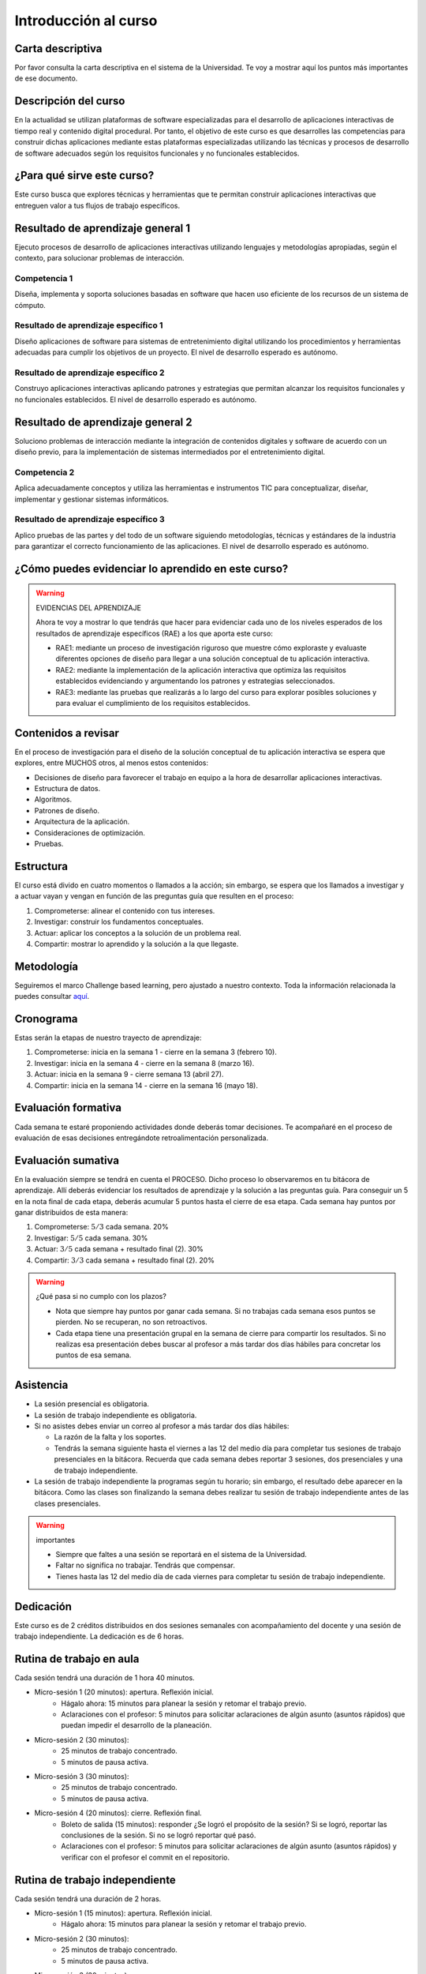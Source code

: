 Introducción al curso 
=======================

Carta descriptiva
--------------------

Por favor consulta la carta descriptiva en el sistema de la Universidad. Te voy a 
mostrar aquí los puntos más importantes de ese documento.

Descripción del curso
----------------------
En la actualidad se utilizan plataformas de software especializadas 
para el desarrollo de aplicaciones interactivas de tiempo real y contenido 
digital procedural. Por tanto, el objetivo de este curso 
es que desarrolles las competencias para construir dichas 
aplicaciones mediante estas plataformas especializadas utilizando las 
técnicas  y procesos de desarrollo de software adecuados según los requisitos 
funcionales y no funcionales establecidos.

¿Para qué sirve este curso?
-----------------------------

Este curso busca que explores técnicas y herramientas que te permitan construir 
aplicaciones interactivas que entreguen valor a tus flujos de trabajo específicos.

Resultado de aprendizaje general 1
------------------------------------

Ejecuto procesos de desarrollo de aplicaciones interactivas utilizando lenguajes y 
metodologías apropiadas, según el contexto, para solucionar problemas de interacción.

Competencia 1
**************

Diseña, implementa y soporta soluciones basadas en software que hacen uso eficiente 
de los recursos de un sistema de cómputo.

Resultado de aprendizaje específico 1
**************************************

Diseño aplicaciones de software para sistemas de entretenimiento digital utilizando 
los procedimientos y herramientas adecuadas para cumplir los objetivos de un proyecto.
El nivel de desarrollo esperado es autónomo.

Resultado de aprendizaje específico 2
**************************************

Construyo aplicaciones interactivas aplicando patrones y estrategias que permitan 
alcanzar los requisitos funcionales y no funcionales establecidos.
El nivel de desarrollo esperado es autónomo.

Resultado de aprendizaje general 2
------------------------------------

Soluciono problemas de interacción mediante la integración de contenidos digitales y 
software de acuerdo con un diseño previo, para la implementación de sistemas intermediados 
por el entretenimiento digital. 

Competencia 2
**************

Aplica adecuadamente conceptos y utiliza las  herramientas e instrumentos TIC  para 
conceptualizar, diseñar, implementar y gestionar  sistemas informáticos.

Resultado de aprendizaje específico 3
**************************************

Aplico pruebas de las partes y del todo de un software siguiendo metodologías, técnicas 
y estándares de la industria para garantizar el correcto funcionamiento de las aplicaciones.
El nivel de desarrollo esperado es autónomo.

¿Cómo puedes evidenciar lo aprendido en este curso?
-----------------------------------------------------

.. warning:: EVIDENCIAS DEL APRENDIZAJE 

  Ahora te voy a mostrar lo que tendrás que hacer para 
  evidenciar cada uno de los niveles esperados de los resultados
  de aprendizaje específicos (RAE) a los que aporta este curso:

  * RAE1: mediante un proceso de investigación riguroso que 
    muestre cómo exploraste y evaluaste diferentes opciones 
    de diseño para llegar a una solución conceptual de tu 
    aplicación interactiva.

  * RAE2: mediante la implementación de la aplicación interactiva
    que optimiza las requisitos establecidos evidenciando y 
    argumentando los patrones y estrategias seleccionados.

  * RAE3: mediante las pruebas que realizarás a lo largo del curso 
    para explorar posibles soluciones y para evaluar el cumplimiento 
    de los requisitos establecidos.
 

Contenidos a revisar
-----------------------

En el proceso de investigación para el diseño de la solución conceptual 
de tu aplicación interactiva se espera que explores, entre MUCHOS otros, 
al menos estos contenidos:

* Decisiones de diseño para favorecer el trabajo en equipo a la hora 
  de desarrollar aplicaciones interactivas.
* Estructura de datos.
* Algoritmos.
* Patrones de diseño.
* Arquitectura de la aplicación.
* Consideraciones de optimización.
* Pruebas.

Estructura 
-----------

El curso está divido en cuatro momentos o llamados a la acción; sin embargo, se 
espera que los llamados a investigar y a actuar vayan y vengan en función de las 
preguntas guía que resulten en el proceso:

#. Comprometerse: alinear el contenido con tus intereses.
#. Investigar: construir los fundamentos conceptuales.
#. Actuar: aplicar los conceptos a la solución de un problema real.
#. Compartir: mostrar lo aprendido y la solución a la que llegaste.

Metodología 
------------

Seguiremos el marco Challenge based learning, pero ajustado a nuestro contexto.
Toda la información relacionada la puedes consultar `aquí <https://www.challengebasedlearning.org/framework/>`__.

.. _cronograma:

Cronograma
-----------

Estas serán la etapas de nuestro trayecto de aprendizaje:

#. Comprometerse: inicia en la semana 1 -  cierre en la semana 3 (febrero 10).
#. Investigar: inicia en la semana 4 - cierre en la semana 8 (marzo 16).
#. Actuar: inicia en la semana 9 - cierre semana 13 (abril 27).
#. Compartir: inicia en la semana 14 - cierre en la semana 16 (mayo 18).

Evaluación formativa
---------------------

Cada semana te estaré proponiendo actividades donde deberás tomar decisiones. 
Te acompañaré en el proceso de evaluación de esas decisiones entregándote 
retroalimentación personalizada.

Evaluación sumativa
---------------------

En la evaluación siempre se tendrá en cuenta el PROCESO. Dicho proceso lo observaremos 
en tu bitácora de aprendizaje. Allí deberás evidenciar los resultados de aprendizaje y 
la solución a las preguntas guía. Para conseguir un 5 en la nota final de cada etapa, 
deberás acumular 5 puntos hasta el cierre de esa etapa. Cada semana hay puntos por ganar 
distribuidos de esta manera: 

#. Comprometerse: :math:`5/3` cada semana. 20%
#. Investigar: :math:`5/5` cada semana. 30%
#. Actuar: :math:`3/5` cada semana + resultado final (2). 30%
#. Compartir: :math:`3/3` cada semana + resultado final (2). 20%

.. warning:: ¿Qué pasa si no cumplo con los plazos?

   * Nota que siempre hay puntos por ganar cada semana. Si no trabajas cada semana 
     esos puntos se pierden. No se recuperan, no son retroactivos.
   * Cada etapa tiene una presentación grupal en la semana de cierre para compartir los resultados. 
     Si no realizas esa presentación debes buscar al profesor a más tardar dos días hábiles 
     para concretar los puntos de esa semana.

Asistencia
---------------------

* La sesión presencial es obligatoria.
* La sesión de trabajo independiente es obligatoria.
* Si no asistes debes enviar un correo al profesor a más tardar dos días 
  hábiles:
  
  * La razón de la falta y los soportes.
  * Tendrás la semana siguiente hasta el viernes a las 12 del medio día para completar 
    tus sesiones de trabajo presenciales en la bitácora. Recuerda que cada semana debes 
    reportar 3 sesiones, dos presenciales y una de trabajo independiente.
* La sesión de trabajo independiente la programas según tu horario; sin embargo, 
  el resultado debe aparecer en la bitácora. Como las clases son finalizando la 
  semana debes realizar tu sesión de trabajo independiente antes de las clases presenciales.

.. warning:: importantes

   * Siempre que faltes a una sesión se reportará en el sistema de la Universidad.
   * Faltar no significa no trabajar. Tendrás que compensar.
   * Tienes hasta las 12 del medio día de cada viernes para completar tu 
     sesión de trabajo independiente.

Dedicación
-----------

Este curso es de 2 créditos distribuidos en dos sesiones semanales con 
acompañamiento del docente y una sesión de trabajo independiente. La dedicación 
es de 6 horas.

Rutina de trabajo en aula   
---------------------------

Cada sesión tendrá una duración de 1 hora 40 minutos.

* Micro-sesión 1 (20 minutos): apertura. Reflexión inicial.
   * Hágalo ahora: 15 minutos para planear la sesión y retomar el trabajo previo.
   * Aclaraciones con el profesor: 5 minutos para solicitar aclaraciones de algún 
     asunto (asuntos rápidos) que puedan impedir el desarrollo de la planeación.
* Micro-sesión 2 (30 minutos):
   * 25 minutos de trabajo concentrado.
   * 5 minutos de pausa activa.
* Micro-sesión 3 (30 minutos):
   * 25 minutos de trabajo concentrado.
   * 5 minutos de pausa activa.
* Micro-sesión 4 (20 minutos): cierre. Reflexión final.
   * Boleto de salida (15 minutos): responder ¿Se logró el propósito de la sesión? Si se 
     logró, reportar las conclusiones de la sesión. Si no se logró reportar qué pasó. 
   * Aclaraciones con el profesor: 5 minutos para solicitar aclaraciones de algún 
     asunto (asuntos rápidos) y verificar con el profesor el commit en el repositorio.


Rutina de trabajo independiente 
---------------------------------

Cada sesión tendrá una duración de 2 horas.

* Micro-sesión 1 (15 minutos): apertura. Reflexión inicial.
   * Hágalo ahora: 15 minutos para planear la sesión y retomar el trabajo previo.
* Micro-sesión 2 (30 minutos):
   * 25 minutos de trabajo concentrado.
   * 5 minutos de pausa activa.
* Micro-sesión 3 (30 minutos):
   * 25 minutos de trabajo concentrado.
   * 5 minutos de pausa activa.
* Micro-sesión 4 (30 minutos):
   * 25 minutos de trabajo concentrado.
   * 5 minutos de pausa activa.
* Micro-sesión 5 (15 minutos): cierre. Reflexión final.
   * Boleto de salida (15 minutos): responder ¿Se logró el propósito de la sesión? Si se 
     logró, reportar las conclusiones de la sesión. Si no se logró reportar qué pasó. 

Manejo de la Bitácora
------------------------

En la bitácora documentarás tu trayecto de aprendizaje. Te pido que consideres los 
siguientes aspectos:

* Al planear la sesión de trabajo indica qué pregunta guía o recurso guía 
  estarás revisando.
* Incluye en tu bitácora referentes, información, recursos, etc, pero SIEMPRE acompaña esto 
  con un comentario donde reflexiones acerca de ese recurso, trata de responder la pregunta 
  ¿Qué puedo concluir acerca de este recurso?
* Cierra tu sesión respondiendo la pregunta ¿Qué puedo concluir acerca de la pregunta guía? 
  Mira, es posible que aún no puedas responder la pregunta y necesites trabajar más, pero 
  si es importante que escribas y visualices qué vas pensando acerca de la pregunta.
* No olvides SIEMPRE preguntarte ¿Por qué? ¿Qué pasa si? ¿Cómo sería si?  


Recursos y actividades guía 
-----------------------------

Material en Internet, material elaborado por el docente e inteligencias 
artificiales generativas.

Bitácora de trabajo  
--------------------

En `este <https://classroom.github.com/a/GECszppM>`__ enlace podrás encontrar el enlace a tu bitácora personal para el curso.


Encuesta de entrada
----------------------

El propósito de la siguiente encuesta será establecer qué tanto valores la programación 
y qué tanto te sientes autoeficaz en ella. Por favor ingresa a `este <https://forms.office.com/r/sjMq9vWdQ5>`__ 
enlace y diligencia honestamente el formulario. Muchas gracias.

Diagnóstico de entrada 
------------------------

Ingresa `aquí <https://classroom.github.com/a/1rwTxf2c>`__ para realizar la prueba diagnóstica.

Puntos semanales
------------------

En `este <https://docs.google.com/spreadsheets/d/1pIkOUzHpXWrSw7E76pAYnfNdzs_IFe-yX6vmz8o6HoM/edit?usp=sharing>`__ 
enlace puedes consultar la asignación semanal de puntos. Recuerda que tienes plazo hasta el viernes a las 12 
del medio día todas las semanas para completar tus tres sesiones de trabajo y el resultado o producto de cierre 
de la fase.